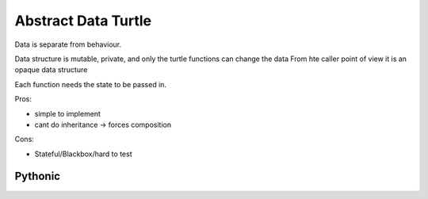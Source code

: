 Abstract Data Turtle
====================


Data is separate from behaviour.

Data structure is mutable, private, and only the turtle functions can change the data
From hte caller point of view it is an opaque data structure

Each function needs the state to be passed in.




Pros:

- simple to implement
- cant do inheritance -> forces composition

Cons:

- Stateful/Blackbox/hard to test



Pythonic
--------
